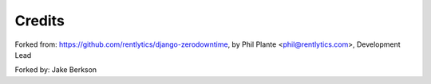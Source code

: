 =======
Credits
=======

Forked from:
https://github.com/rentlytics/django-zerodowntime, by Phil Plante <phil@rentlytics.com>, Development Lead


Forked by:
Jake Berkson
